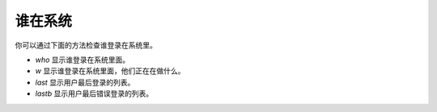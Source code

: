 ===========================
谁在系统
===========================


.. post:: 2023-02-23 23:14:15
  :tags: linux, 问题
  :category: 操作系统
  :author: YanQue
  :location: CD
  :language: zh-cn


你可以通过下面的方法检查谁登录在系统里。

- `who` 显示谁登录在系统里面。
- `w` 显示谁登录在系统里面，他们正在在做什么。
- `last` 显示用户最后登录的列表。
- `lastb` 显示用户最后错误登录的列表。



